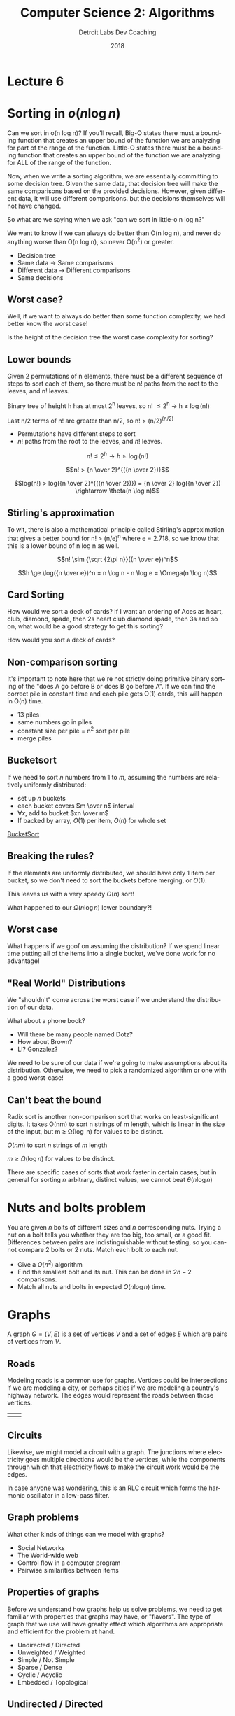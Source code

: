 #+TITLE:  Computer Science 2: Algorithms
#+AUTHOR: Detroit Labs Dev Coaching
#+DATE:   2018
#+EMAIL:  ndotz@detroitlabs.com
#+LANGUAGE:  en
#+OPTIONS:   H:3 num:nil toc:nil \n:nil @:t ::t |:t ^:t -:t f:t *:t <:t
#+OPTIONS:   skip:nil d:nil todo:t pri:nil tags:not-in-toc timestamp:nil
#+INFOJS_OPT: view:nil toc:nil ltoc:t mouse:underline buttons:0 path:http://orgmode.org/org-info.js
#+EXPORT_SELECT_TAGS: export
#+EXPORT_EXCLUDE_TAGS: noexport
#+REVEAL_PLUGINS: (highlight notes)
#+REVEAL_THEME: league
#+REVEAL_MARGIN: 0.2
# #+REVEAL_MIN_SCALE: 0.5
# #+REVEAL_MAX_SCALE: 2.5
#+REVEAL_EXTRA_CSS: ./presentation.css

* Lecture 6

* Sorting in $o(n \log n)$
  #+BEGIN_NOTES
  Can we sort in o(n log n)? If you'll recall, Big-O states there must
  a bounding function that creates an upper bound of the function we
  are analyzing for part of the range of the function. Little-O states
  there must be a bounding function that creates an upper bound of the
  function we are analyzing for ALL of the range of the function.

  Now, when we write a sorting algorithm, we are essentially
  committing to some decision tree. Given the same data, that decision
  tree will make the same comparisons based on the provided
  decisions. However, given different data, it will use different
  comparisons. but the decisions themselves will not have changed.

  So what are we saying when we ask "can we sort in little-o n log n?"

  We want to know if we can always do better than O(n log n), and
  never do anything worse than O(n log n), so never O(n^2) or greater.
  #+END_NOTES
  - Decision tree
  - Same data \rightarrow Same comparisons
  - Different data \rightarrow Different comparisons
  - Same decisions

** Worst case?
   #+BEGIN_NOTES
   Well, if we want to always do better than some function complexity,
   we had better know the worst case!
   #+END_NOTES
   Is the height of the decision tree the worst case complexity for
   sorting?

** Lower bounds
   #+BEGIN_NOTES
   Given 2 permutations of n elements, there must be a different
   sequence of steps to sort each of them, so there must be n! paths
   from the root to the leaves, and n! leaves.

   Binary tree of height h has at most 2^h leaves, so n! \le 2^h \rightarrow h \ge \log(n!)

   Last n/2 terms of n! are greater than n/2, so n! > (n/2)^(n/2)
   #+END_NOTES
   - Permutations have different steps to sort
   - $n!$ paths from the root to the leaves, and $n!$ leaves.

   $$n! \le 2^h \rightarrow h \ge \log(n!)$$

   $$n! > {n \over 2}^{({n \over 2})}$$

   $$log(n!) > log({n \over 2}^{({n \over 2})}) = {n \over 2} log({n \over 2}) \rightarrow \theta(n \log n)$$

** Stirling's approximation
   #+BEGIN_NOTES
   To wit, there is also a mathematical principle called Stirling's
   approximation that gives a better bound for n! > (n/e)^n where e =
   2.718, so we know that this is a lower bound of n log n as well.
   #+END_NOTES
   $$n! \sim {\sqrt {2\pi n}}({n \over e})^n$$

   $$h \ge \log({n \over e})^n = n \log n - n \log e = \Omega(n \log n)$$

** Card Sorting
   #+BEGIN_NOTES
   How would we sort a deck of cards? If I want an ordering of Aces as
   heart, club, diamond, spade, then 2s heart club diamond spade, then
   3s and so on, what would be a good strategy to get this sorting?
   #+END_NOTES
   How would you sort a deck of cards?

   [[https://upload.wikimedia.org/wikipedia/commons/thumb/8/81/English_pattern_playing_cards_deck.svg/500px-English_pattern_playing_cards_deck.svg.png]]

** Non-comparison sorting
   #+BEGIN_NOTES
   It's important to note here that we're not strictly doing primitive
   binary sorting of the "does A go before B or does B go before
   A". If we can find the correct pile in constant time and each pile
   gets O(1) cards, this will happen in O(n) time.
   #+END_NOTES

   #+ATTR_REVEAL: :frag (roll-in)
   - 13 piles
   - same numbers go in piles
   - constant size per pile = n^2 sort per pile
   - merge piles

** Bucketsort
   #+BEGIN_NOTES

   #+END_NOTES
   If we need to sort $n$ numbers from 1 to $m$, assuming the numbers
   are relatively uniformly distributed:

   - set up $n$ buckets
   - each bucket covers $m \over n$ interval
   - $\forall x$, add to bucket $xn \over m$
   - If backed by array, $O(1)$ per item, $O(n)$ for whole set

   [[https://www.cs.usfca.edu/~galles/visualization/BucketSort.html][BucketSort]]

** Breaking the rules?
   If the elements are uniformly distributed, we should have only 1
   item per bucket, so we don't need to sort the buckets before
   merging, or $O(1)$.

   This leaves us with a very speedy $O(n)$ sort!

   What happened to our $\Omega(n \log n)$ lower boundary?!

** Worst case
   #+BEGIN_NOTES
   What happens if we goof on assuming the distribution? If we spend
   linear time putting all of the items into a single bucket, we've
   done work for no advantage!
   #+END_NOTES
   [[./img/bucketsort_worst_case.png]]


** "Real World" Distributions
   We "shouldn't" come across the worst case if we understand the
   distribution of our data.

   What about a phone book?
   - Will there be many people named Dotz?
   - How about Brown?
   - Li? Gonzalez?

   We need to be sure of our data if we're going to make assumptions
   about its distribution. Otherwise, we need to pick a randomized
   algorithm or one with a good worst-case!

** Can't beat the bound
   #+BEGIN_NOTES
   Radix sort is another non-comparison sort that works on
   least-significant digits. It takes O(nm) to sort n strings of
   m length, which is linear in the size of the input, but m \ge
   \Omega(\log n) for values to be distinct.
   #+END_NOTES

   $O(nm)$ to sort $n$ strings of $m$ length

   $m \ge \Omega(\log n)$ for values to be distinct.

   [[https://upload.wikimedia.org/wikipedia/commons/6/6a/Dsa_radix_sort.png]]

   There are specific cases of sorts that work faster in certain
   cases, but in general for sorting $n$ arbitrary, distinct values,
   we cannot beat $\theta(n \log n)$


* Nuts and bolts problem
  #+BEGIN_NOTES
  #+END_NOTES
  You are given $n$ bolts of different sizes and $n$ corresponding
  nuts. Trying a nut on a bolt tells you whether they are too big, too
  small, or a good fit. Differences between pairs are
  indistinguishable without testing, so you cannot compare 2 bolts or
  2 nuts. Match each bolt to each nut.

  - Give a $O(n^2)$ algorithm
  - Find the smallest bolt and its nut. This can be done in $2n - 2$
    comparisons.
  - Match all nuts and bolts in expected $O(n \log n)$ time.

* Graphs
  A graph $G = (V, E)$ is a set of vertices $V$ and a set of edges $E$
  which are pairs of vertices from $V$.

** Roads
   #+BEGIN_NOTES
   Modeling roads is a common use for graphs. Vertices could be
   intersections if we are modeling a city, or perhaps cities if we
   are modeling a country's highway network. The edges would represent
   the roads between those vertices.
   #+END_NOTES
   | [[./img/road_cities.png]] | [[./img/road_node_intersection.png]] |

** Circuits
   #+BEGIN_NOTES
   Likewise, we might model a circuit with a graph. The junctions
   where electricity goes multiple directions would be the vertices,
   while the components through which that electricity flows to make
   the circuit work would be the edges.

   In case anyone was wondering, this is an RLC circuit which forms
   the harmonic oscillator in a low-pass filter.
   #+END_NOTES
   [[https://upload.wikimedia.org/wikipedia/en/thumb/7/7d/RLC_low-pass.svg/570px-RLC_low-pass.svg.png]]

** Graph problems
   #+BEGIN_NOTES
   What other kinds of things can we model with graphs?
   #+END_NOTES
   #+ATTR_REVEAL: :frag (roll-in)
   - Social Networks
   - The World-wide web
   - Control flow in a computer program
   - Pairwise similarities between items

** Properties of graphs
   #+BEGIN_NOTES
   Before we understand how graphs help us solve problems, we need to
   get familiar with properties that graphs may have, or
   "flavors". The type of graph that we use will have greatly effect
   which algorithms are appropriate and efficient for the problem at hand.
   #+END_NOTES
   - Undirected / Directed
   - Unweighted / Weighted
   - Simple / Not Simple
   - Sparse / Dense
   - Cyclic / Acyclic
   - Embedded / Topological

** Undirected / Directed
   #+BEGIN_NOTES
   Highways between cities are almost always undirected because
   highways almost always go both ways.

   Street networks in a city are directed due to one-way streets, road
   closures etc.

   Most of the interesting problems in graph theory are related to
   undirected graphs. Due to the nature of directed graphs, there are
   fewer interesting choices to make.
   #+END_NOTES
   A graph $G = (V,E)$ is /undirected/ if edge $(x,y) \in E$ implies $(y,x) \in E$

   | [[./img/nyc_map.png]] | [[./img/vancouver_map.jpg]] |

** Unweighted / Weighted
   #+BEGIN_NOTES
   In an /unweighted/ graph, there is no cost difference between the
   edges and vertices, and each is treated equally.

   In a road network, the edges representing the roads might be
   weighted by their length, drive time, or speed limit.

   In a circuit, the weight might be voltage or resistance.

   #+END_NOTES
   In a /weighted/ graph, each edge or vertex has a /weight/ associated
   with it, usually a numerical value.

   [[https://upload.wikimedia.org/wikipedia/commons/thumb/5/5f/CPT-Graphs-undirected-weighted.svg/200px-CPT-Graphs-undirected-weighted.svg.png]]

** Simple / Not Simple
   #+BEGIN_NOTES
   A /simple/ graph is the kind of graph you probably picture in your
   mind when you think about vertices connected by edges, with edges
   going between different vertices.

   Certain types of edges make a graph no longer simple. A self-loop
   where an edge has the same vertex at one end is one such case. A
   multi-edge is an edge that occurs more than one, and is another
   case. Graphs containing these are not considered simple.

   In a social network, are you your own friend?
   #+END_NOTES
   | [[https://upload.wikimedia.org/wikipedia/commons/9/96/Simple_graph.png]] | [[https://upload.wikimedia.org/wikipedia/commons/thumb/9/9e/CPT-Graphs-undirected-unweighted-loop-multiedge.svg/500px-CPT-Graphs-undirected-unweighted-loop-multiedge.svg.png]] |

** Sparse / Dense
   #+BEGIN_NOTES
   If a graph has few of the possible connections between vertices as
   actual edges, we call it a /sparse/ graph. A /dense/ graph usually
   has in the neighborhood of $n^2$ edges.

   Roads are generally sparse graphs due to the physical constraints
   of space, while a tightly-knit friend group on social media might
   be rather dense.
   #+END_NOTES
   [[./img/dense_graph.png]]

** Cyclic / Acyclic
   #+BEGIN_NOTES
   A cycle is a path of edges and vertices wherein a vertex is
   reachable from itself. So, a graph that creates any kind of closed
   loop is cyclic.

   Graphs that do not create cycles are called acyclic. A connected,
   undirected graph with no cycles is a tree. Directed acyclic graphs
   or DAGs show up often as decision flowcharts or in scheduling problems.
   #+END_NOTES
   | [[https://upload.wikimedia.org/wikipedia/commons/thumb/1/1c/Directed_graph%2C_cyclic.svg/500px-Directed_graph%2C_cyclic.svg.png]] | [[https://upload.wikimedia.org/wikipedia/commons/thumb/4/4b/Directed_acyclic_graph.svg/500px-Directed_acyclic_graph.svg.png]] |

** Embedded / Topological
   #+BEGIN_NOTES
   Think about the different between the traveling salesman problem
   versus the shortest path on a plane.

   A graph is /embedded/ if the vertices (and therefore, the edges)
   have assigned geometric positions.

   A /topological/ graph is one where a specific drawing of the edges
   between vertices matters, such as a twisting highway, or in a
   circuit.
   #+END_NOTES
   | [[./img/road_cities.png]] | [[./img/topological.png]] |

** Friendship graphs
   #+BEGIN_NOTES
   Suppose we want to model graphs of our friendships. We could make
   the vertices people, and create an edge between them if they are
   friends.

   We could certainly use this to model friendships on any
   scale. People in algorithms class, all of Detroit Labs, all of the
   midwest, or even everyone in the world.

   So, assuming we had such a model, what could we find out from it?
   #+END_NOTES
   - vertices = people
   - edges = friendship

** Are we friends?
   #+BEGIN_NOTES
   The heard-of graph is most certainly directed, as there are likely
   many celebrities I have heard of that have never heard of
   me. However, a "went on a date" graph likely takes at least 2
   people to assemble each edge, so it will probably be best as an
   undirected graph.
   #+END_NOTES
   An undirected graph means an edge represents both $(x,y)$ and
   $(y,x)$.

   - a "heard-of" graph would be directed.
   - a "went-on-date" graph is presumably undirected.

** Six Degrees of Kevin Bacon
   A /path/ is a sequence of edges between two vertices.

   By measuring the path between two vertices we can establish how
   many edges (relationships) there are between two people in our
   graph.

   Most often, we're interested in the shortest path.

** Can we meet?
   A graph is /connected/ if there is some path between any two
   vertices.

   A graph is /strongly connected/ if there is a directed path between
   any two vertices.

** Who's the most popular?
   The /degree/ of a graph is the number of edges adjacent to it, so
   the vertex with the most edges would be the most popular person in
   our graph of friends.

** Cliques
   #+BEGIN_NOTES
   A group of people who spend time together a lot is called a clique.

   ---

   In our friendship graph, we'd likely find cliques around jobs,
   neighborhoods, churches and schools.
   #+END_NOTES

   In graph theory, a /clique/ is a complete subgraph where each
   vertex pair has an edge between them.

* Data Structures for Graphs
  - Adjacency Matrices
  - Adjacency Lists

  For a graph $G = (V,E)$, assume that we have $n$ vertices and $m$ edges.

** Adjacency Matrix
   We can use a matrix to represent a graph by making an $n$ by $n$
   matrix $M$. If there is an edge between two vertices, $M[i, j]$
   will be true.

** Adjacency Matrix
   #+BEGIN_NOTES
   This method can be a bit excessive in space consumption if the
   graph has many vertices and relatively few edges.

   Can we save space if the graph is undirected or sparse?
   #+END_NOTES

   | [[https://upload.wikimedia.org/wikipedia/commons/thumb/2/28/6n-graph2.svg/200px-6n-graph2.svg.png]] | [[./img/adjacency_matrix.png]] |

** Adjacency List
   #+BEGIN_NOTES
   It should be noted that when we update an adjacency list, it will
   likely have a corresponding edge in the j-th list if it is an
   undirected graph.
   #+END_NOTES
   We can represent a graph by making an array of size $n$, where the
   $i$ th element contains a linked list of vertices that form an edge
   with $i$. Thus, if $(i,j)$ is an edge in the graph, the $i$ th list
   will contain $j$.

   Finding edges will take $O(d_i)$ where $d$ is the degree of the vertex.

** Adjacency List

   [[https://upload.wikimedia.org/wikipedia/commons/thumb/f/f5/Adjacencylist_linkedlistof_doublelinkedlists_undirectedgraph.svg/640px-Adjacencylist_linkedlistof_doublelinkedlists_undirectedgraph.svg.png]]

** Analyzing Operations
   #+BEGIN_NOTES
   Let's think about which data structure will be best for certain
   kinds of operations we might want to perform on a graph.

   | Operation                  | Matrix | List   |
   |----------------------------+--------+--------|
   | Test if (x,y) exists       | O(1)   | O(d_i)  |
   | Find vertex degree         | O(n)   | O(1)   |
   | Memory on small graphs     | n^2     | m+n    |
   | Memory on big graphs       | n^2     | 2n^2    |
   | Edge insertion or deletion | O(1)   | O(n)   |
   | Traversal                  | O(n^2)  | O(m+n) |

   #+END_NOTES

   | Operation                  | Matrix | List |
   |----------------------------+--------+------|
   | Test if (x,y) exists       |        |      |
   | Find vertex degree         |        |      |
   | Memory on small graphs     |        |      |
   | Memory on big graphs       |        |      |
   | Edge insertion or deletion |        |      |
   | Traversal                  |        |      |

* Graph Operations

** Traversal
   One of the most important operations is traversing every edge and
   vertex. We need this so be systematic so that we don't miss
   anything, and we want to visit each edge the fewest number of
   times, twice at the most.

** Escape the Maze
   #+BEGIN_NOTES
   A maze is essentially a graph, so any algorithm suitable for
   traversing a graph should be powerful enough to enable us to get
   out of an arbitrary maze.
   #+END_NOTES
   [[https://d18l82el6cdm1i.cloudfront.net/image_optimizer/54429cab5dc05daafae44df6aae405409f240684.gif]]

** Marking
   #+BEGIN_NOTES
   To be both efficient and correct, we will need a way of thinking
   about how to traverse the graph as well as abstract around the
   state of our traversal. For this we can use the concept of marking.

   ---

   A vertex cannot be processed before we are aware it exists. As we
   discover new vertices, we can take a look at their edges and begin
   to follow them to discover more vertices. Once all of a vertex's
   edges have been visited, we can consider that vertex processed.
   #+END_NOTES
   - /undiscovered/: not yet seen
   - /discovered/: have visited, but haven't visited all edges
   - /processed/: have visited vertex and all incident edges

** Discovery Queue
   #+BEGIN_NOTES
   To facilitate this, we will need to maintain some data structure
   containing the vertices we have discovered by not fully
   explored. For any vertex in the queue, we examine every edge
   incident to it, and for each edge that goes to an undiscovered
   vertex, we mark it ass discovered and add it to the queue. No
   matter the order we explore the vertices, each edge should only be
   considered twice, as each of its vertices are explored.

   In this way, every edge and vertex in the connected component of
   the graph is visited eventually. If there are unvisited vertices
   whose neighbor gets visited, we will eventually visit them via
   their neighbors.
   #+END_NOTES

* Breadth-First Traversal
  #+BEGIN_NOTES
  As we stated before, one of the main things we want to do with
  graphs is to systematically traverse the graph until every vertex
  and edge has been visited exactly once, and hopefully in some
  semblance of order. One of those strategies of order is Breadth
  First Search. Breadth-first search is the most appropriate traversal
  method if we're interested in the shortest paths on unweighted graphs.
  #+END_NOTES

** BFS Data Structures
   #+BEGIN_NOTES
   One way of structuring the data required for a breadth first search
   is to keep a pair of boolean arrays for our mark states, as well as
   one of integers, which we'll use to store the indices of the parent
   node in our search. So, whatever node we visit at some index /i/
   will have its parent's index stored at parent[i]
   #+END_NOTES
   - FIFO Queue
   - 2 $n$ -sized arrays of booleans
   - An $n$ -sized array of integers

   #+BEGIN_SRC c
   bool processed[MAXV];
   bool discovered[MAXV];
   int parent[MAXV];
   #+END_SRC

** BFS Animated
   [[https://www.cs.usfca.edu/~galles/visualization/BFS.html][Animated]]

** Finding paths with ~parent~
   By using the ~parent~ array, we can easily find paths.

   #+BEGIN_SRC c
   int path_length = 0;
   while(i != 0) {
       i = parent[i];
       path_length++;
   }
   #+END_SRC

** Shortest Paths
   #+BEGIN_NOTES
   In BFS, vertices are discovered in an order such that each
   iteration is discovering points further away from the root of the
   search. The unique path from the root to any node in the graph uses
   the smallest possible number of edges on any root-to-node path in
   the graph.
   #+END_NOTES
   | [[./img/shortest_path_a.png]] | [[./img/shortest_path_b.png]] |

** Recursion and Shortest Paths
   #+BEGIN_NOTES
   To find these shortest paths, we can make use of the parent array,
   following the parent indices recursively until we get back to the root.
   #+END_NOTES
   #+BEGIN_SRC c
   find_path(int start, int end, int parents[]) {
       if ((start == end) || (end == -1))
           printf(”%d”, start);
       else {
           find_path(start, parents[end], parents);
           printf(” %d”, end);
       }
   }
   #+END_SRC

** Connected Components
   #+BEGIN_NOTES
   Connected components in undirected graphs represent the different
   pieces of the graph.

   Many problems can be solved by modeling them this way. There is a
   graph of possible moves from the way a Rubik's cube is currently
   configured to it's completed state. Likewise, there is a graph of
   possible moves in a sliding puzzle its current layout to the
   finished one.

   However, breadth-first search only covers the connected component
   that the root of our search is in. If we cannot find the node we
   are looking for or haven't discovered all the nodes, we may need to
   run BFS again on an undiscovered component to find the remaining
   nodes.
   #+END_NOTES
   [[https://upload.wikimedia.org/wikipedia/commons/thumb/8/85/Pseudoforest.svg/500px-Pseudoforest.svg.png]]

** Coloring Graphs
   #+BEGIN_NOTES
   Vertex coloring is used to label ("color") vertices in the graph so
   that edges never link two vertices of the same color.

   A "Bipartite" graph is a colored graph such that it can be colored
   without conflicts using only two colors. These show up in a lot of
   kinds of problems naturally, but have become even more common with
   the rise of social media platforms, as they are very useful in
   social network analysis.

   For example you might imagine some set of nodes on one side of a
   graph that are the "user" nodes and one set of nodes on the other
   side that are the "interest" nodes. Users will have edges
   connecting them to interests, and likewise, we can walk other edges
   from an interest node to find other users who are also interested
   in the same thing.
   #+END_NOTES
   [[https://upload.wikimedia.org/wikipedia/commons/thumb/e/e8/Simple-bipartite-graph.svg/500px-Simple-bipartite-graph.svg.png]]

* Practice Problem
  #+BEGIN_NOTES
  1. Convert from an adjacency matrix to adjacency lists

      for i from 1 \rightarrow n-1
        for j from i+1 \rightarrow n
          if m_i[j] = 1, add edges [i,j] and [j,i] to the graph

      This is O(n^2)

   2. Convert from an adjacency list to an incidence matrix.
      Count the m edges.
      Initialize n \times m matrix.
      for i from 1 \rightarrow n
        while l \ne nil
          if j > i, set I[k,i] and I[k,j] = 1

      This is O(n*m)

   3. Convert from an incidence matrix to adjacency lists.

      for i from 1 \rightarrow n
        L[i] = nil
        for k from 1 \rightarrow m
          for j from 1 \rightarrow n
            if k[x] = 1, inset [i,j] and [j,i]

  #+END_NOTES
  Provide algorithms for converting between data structures for an
  undirected graph $G$ with $n$ vertices and $m$ edges. They should be
  correct and efficient, and supply the time complexity of each
  algorithm.

  1. Convert from an adjacency matrix to adjacency lists.
  2. Convert from an adjacency list to an incidence matrix.
  3. Convert from an incidence matrix to adjacency lists.

  An incidence matrix M has a row for each vertex and a column for
  each edge, such that $M[i,j] = 1$ if vertex $i$ is part of edge $j$,
  otherwise $M[i,j] = 0$.
